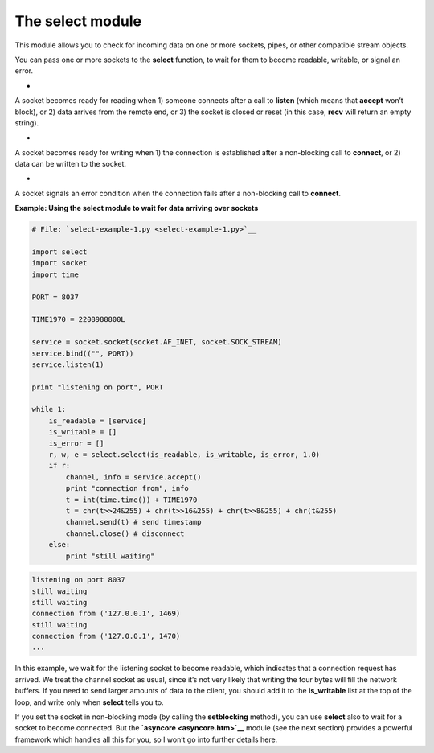 






The select module
==================




This module allows you to check for incoming data on one or more
sockets, pipes, or other compatible stream objects.



You can pass one or more sockets to the **select** function, to wait
for them to become readable, writable, or signal an error.



+
A socket becomes ready for reading when 1) someone connects after a
call to **listen** (which means that **accept** won’t block), or 2)
data arrives from the remote end, or 3) the socket is closed or reset
(in this case, **recv** will return an empty string).

+
A socket becomes ready for writing when 1) the connection is
established after a non-blocking call to **connect**, or 2) data can
be written to the socket.

+
A socket signals an error condition when the connection fails after a
non-blocking call to **connect**.



**Example: Using the select module to wait for data arriving over
sockets**

.. sourcecode:: python

    
    # File: `select-example-1.py <select-example-1.py>`__
    
    import select
    import socket
    import time
    
    PORT = 8037
    
    TIME1970 = 2208988800L
    
    service = socket.socket(socket.AF_INET, socket.SOCK_STREAM)
    service.bind(("", PORT))
    service.listen(1)
    
    print "listening on port", PORT
    
    while 1:
        is_readable = [service]
        is_writable = []
        is_error = []
        r, w, e = select.select(is_readable, is_writable, is_error, 1.0)
        if r:
            channel, info = service.accept()
            print "connection from", info
            t = int(time.time()) + TIME1970
            t = chr(t>>24&255) + chr(t>>16&255) + chr(t>>8&255) + chr(t&255)
            channel.send(t) # send timestamp
            channel.close() # disconnect
        else:
            print "still waiting"
    


.. sourcecode:: python

    
    listening on port 8037
    still waiting
    still waiting
    connection from ('127.0.0.1', 1469)
    still waiting
    connection from ('127.0.0.1', 1470)
    ...





In this example, we wait for the listening socket to become readable,
which indicates that a connection request has arrived. We treat the
channel socket as usual, since it’s not very likely that writing the
four bytes will fill the network buffers. If you need to send larger
amounts of data to the client, you should add it to the
**is_writable** list at the top of the loop, and write only when
**select** tells you to.



If you set the socket in non-blocking mode (by calling the
**setblocking** method), you can use **select** also to wait for a
socket to become connected. But the **`asyncore <asyncore.htm>`__**
module (see the next section) provides a powerful framework which
handles all this for you, so I won’t go into further details here.



